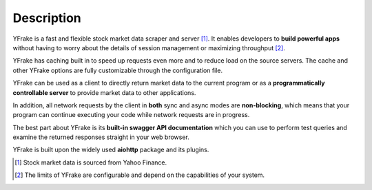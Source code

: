 Description
===========

YFrake is a fast and flexible stock market data scraper and server [#f1]_.
It enables developers to **build powerful apps** without having to worry about the details of session management or maximizing throughput [#f2]_.

YFrake has caching built in to speed up requests even more and to reduce load on the source servers.
The cache and other YFrake options are fully customizable through the configuration file.

YFrake can be used as a client to directly return market data to the current program or
as a **programmatically controllable server** to provide market data to other applications.

In addition, all network requests by the client in **both** sync and async modes are **non-blocking**,
which means that your program can continue executing your code while network requests are in progress.

The best part about YFrake is its **built-in swagger API documentation** which you can use to
perform test queries and examine the returned responses straight in your web browser.

YFrake is built upon the widely used **aiohttp** package and its plugins.

.. raw:: html

   <br />

.. [#f1] Stock market data is sourced from Yahoo Finance.
.. [#f2] The limits of YFrake are configurable and depend on the capabilities of your system.